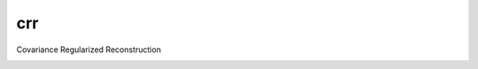 crr
==============================

Covariance Regularized Reconstruction

|travis| |coveralls| |docs|

.. |docs| image:: https://readthedocs.org/projects/sdss-crr/badge/?version=latest
    :alt: Documentation Status
    :scale: 100%
    :target: https://sdss-crr.readthedocs.io/en/latest/?badge=latest

.. |travis| image:: https://travis-ci.org/blanton144/crr.svg?branch=master
   :target: https://travis-ci.org/blanton144/crr

.. |coveralls| image:: https://coveralls.io/repos/github/blanton144/crr/badge.svg?branch=master
   :target: https://coveralls.io/github/blanton144/crr?branch=master
